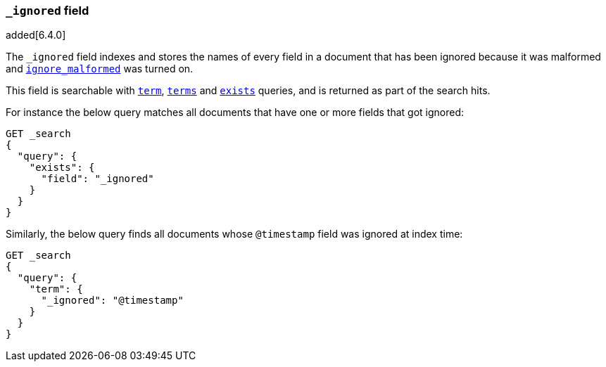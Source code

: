 [[mapping-ignored-field]]
=== `_ignored` field

added[6.4.0]

The `_ignored` field indexes and stores the names of every field in a document
that has been ignored because it was malformed and
<<ignore-malformed,`ignore_malformed`>> was turned on.

This field is searchable with <<query-dsl-term-query,`term`>>,
<<query-dsl-terms-query,`terms`>> and <<query-dsl-exists-query,`exists`>>
queries, and is returned as part of the search hits.

For instance the below query matches all documents that have one or more fields
that got ignored:

[source,js]
--------------------------------------------------
GET _search
{
  "query": {
    "exists": {
      "field": "_ignored"
    }
  }
}
--------------------------------------------------
// CONSOLE

Similarly, the below query finds all documents whose `@timestamp` field was
ignored at index time:

[source,js]
--------------------------------------------------
GET _search
{
  "query": {
    "term": {
      "_ignored": "@timestamp"
    }
  }
}
--------------------------------------------------
// CONSOLE

